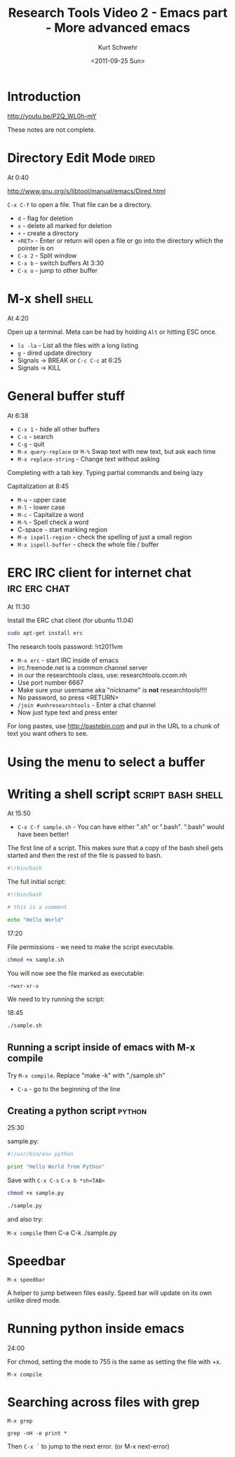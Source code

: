 #+STARTUP: showall

#+TITLE: Research Tools Video 2 - Emacs part - More advanced emacs
#+DATE: <2011-09-25 Sun>
#+AUTHOR: Kurt Schwehr
# License: Creative Commons Attribution-NonCommercial-ShareAlike 3.0 Unported License.

* Introduction

http://youtu.be/P2Q_WL0h-mY

These notes are not complete.

* Directory Edit Mode                                                 :dired:

At 0:40

http://www.gnu.org/s/libtool/manual/emacs/Dired.html

=C-x C-f= to open a file.  That file can be a directory.

- =d= - flag for deletion
- =x= - delete all marked for deletion
- =+= - create a directory
- =<RET>= - Enter or return will open a file or go into the directory which the pointer is on
- =C-x 2= - Split window
- =C-x b= - switch buffers At 3:30
- =C-x o= - jump to other buffer

* M-x shell                                                           :shell:

At 4:20

Open up a terminal.  Meta can be had by holding =Alt= or hitting ESC once.

- =ls -la= - List all the files with a long listing
- =g= - dired update directory
- Signals -> BREAK or =C-c C-c=  at 6:25
- Signals -> KILL

* General buffer stuff

At 6:38

- =C-x 1= - hide all other buffers
- =C-s= - search
- =C-g= - quit
- =M-x query-replace= or =M-%= Swap text with new text, but ask each time
- =M-x replace-string= - Change text without asking

Completing with a tab key.  Typing partial commands and being lazy

Capitalization at 8:45 

- =M-u= - upper case
- =M-l= - lower case
- =M-c= - Capitalize a word
- =M-%= - Spell check a word
- C-space - start marking region
- =M-x ispell-region= - check the spelling of just a small region
- =M-x ispell-buffer= - check the whole file / buffer

* ERC IRC client for internet chat                             :irc:erc:chat:

At 11:30

Install the ERC chat client (for ubuntu 11.04)

#+BEGIN_SRC sh
sudo apt-get install erc
#+END_SRC

The research tools password: !rt2011vm

- =M-x erc= - start IRC inside of emacs
- irc.freenode.net is a common channel server
- in our the researchtools class, use: researchtools.ccom.nh
- Use port number 6667
- Make sure your username aka "nickname" is *not* researchtools!!!!
- No password, so press <RETURN>
- =/join #unhresearchtools= - Enter a chat channel
- Now just type text and press enter

For long pastes, use http://pastebin.com and put in the URL to a chunk of text you want others to see.

* Using the menu to select a buffer

* Writing a shell script                                  :script:bash:shell:

At 15:50

- =C-x C-f sample.sh= - You can have either ".sh" or ".bash".  ".bash" would have been better!

The first line of a script.  This makes sure that a copy of the bash shell gets started and then the rest of the file is passed to bash.

#+BEGIN_SRC sh
#!/bin/bash
#+END_SRC

The full initial script:

#+BEGIN_SRC sh
#!/bin/bash

# this is a comment

echo "Hello World"
#+END_SRC

17:20

File permissions - we need to make the script executable.

#+BEGIN_SRC sh
chmod +x sample.sh
#+END_SRC

You will now see the file marked as executable:

#+BEGIN_EXAMPLE 
-rwxr-xr-x
#+END_EXAMPLE

We need to try running the script:

18:45

#+BEGIN_SRC sh
./sample.sh
#+END_SRC

** Running a script inside of emacs with M-x compile

Try =M-x compile=.  Replace "make -k" with "./sample.sh"

- =C-a= - go to the beginning of the line

** Creating a python script                                          :python:

25:30

sample.py:

#+BEGIN_SRC python
#!/usr/bin/env python

print "Hello World from Python"
#+END_SRC

Save with =C-x C-s=
=C-x b *sh<TAB>= 

#+BEGIN_SRC sh
chmod +x sample.py

./sample.py
#+END_SRC

and also try:

=M-x compile= then C-a C-k ./sample.py

* Speedbar

=M-x speedbar=

A helper to jump between files easily.  Speed bar will update on its own unlike 
dired mode.

* Running python inside emacs

24:00

For chmod,  setting the mode to 755 is the same as setting the file with +x.

=M-x compile=

* Searching across files with grep

=M-x grep=

#+BEGIN_EXAMPLE
grep -nH -e print *
#+END_EXAMPLE

Then =C-x `= to jump to the next error.  (or M-x next-error)
